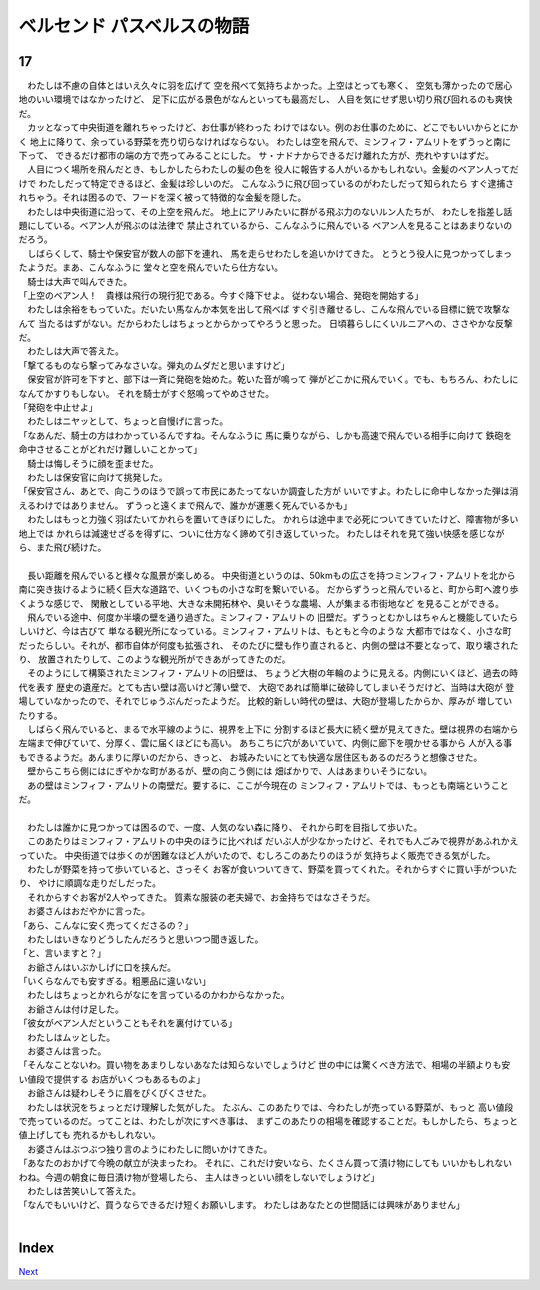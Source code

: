 ベルセンド パスベルスの物語
================================================================================

17
--------------------------------------------------------------------------------



| 　わたしは不慮の自体とはいえ久々に羽を広げて
  空を飛べて気持ちよかった。上空はとっても寒く、
  空気も薄かったので居心地のいい環境ではなかったけど、
  足下に広がる景色がなんといっても最高だし、
  人目を気にせず思い切り飛び回れるのも爽快だ。
| 　カッとなって中央街道を離れちゃったけど、お仕事が終わった
  わけではない。例のお仕事のために、どこでもいいからとにかく
  地上に降りて、余っている野菜を売り切らなければならない。
  わたしは空を飛んで、ミンフィフ・アムリトをずうっと南に下って、
  できるだけ都市の端の方で売ってみることにした。
  サ・ナドナからできるだけ離れた方が、売れやすいはずだ。
| 　人目につく場所を飛んだとき、もしかしたらわたしの髪の色を
  役人に報告する人がいるかもしれない。金髪のベアン人ってだけで
  わたしだって特定できるほど、金髪は珍しいのだ。
  こんなふうに飛び回っているのがわたしだって知られたら
  すぐ逮捕されちゃう。それは困るので、フードを深く被って特徴的な金髪を隠した。
| 　わたしは中央街道に沿って、その上空を飛んだ。
  地上にアリみたいに群がる飛ぶ力のないルン人たちが、
  わたしを指差し話題にしている。ベアン人が飛ぶのは法律で
  禁止されているから、こんなふうに飛んでいる
  ベアン人を見ることはあまりないのだろう。
| 　しばらくして、騎士や保安官が数人の部下を連れ、
  馬を走らせわたしを追いかけてきた。
  とうとう役人に見つかってしまったようだ。まあ、こんなふうに
  堂々と空を飛んでいたら仕方ない。
| 　騎士は大声で叫んできた。
| 「上空のベアン人！　貴様は飛行の現行犯である。今すぐ降下せよ。
  従わない場合、発砲を開始する」
| 　わたしは余裕をもっていた。だいたい馬なんか本気を出して飛べば
  すぐ引き離せるし、こんな飛んでいる目標に銃で攻撃なんて
  当たるはずがない。だからわたしはちょっとからかってやろうと思った。
  日頃暮らしにくいルニアへの、ささやかな反撃だ。
| 　わたしは大声で答えた。
| 「撃てるものなら撃ってみなさいな。弾丸のムダだと思いますけど」
| 　保安官が許可を下すと、部下は一斉に発砲を始めた。乾いた音が鳴って
  弾がどこかに飛んでいく。でも、もちろん、わたしになんてかすりもしない。
  それを騎士がすぐ怒鳴ってやめさせた。
| 「発砲を中止せよ」
| 　わたしはニヤッとして、ちょっと自慢げに言った。
| 「なあんだ、騎士の方はわかっているんですね。そんなふうに
  馬に乗りながら、しかも高速で飛んでいる相手に向けて
  鉄砲を命中させることがどれだけ難しいことかって」
| 　騎士は悔しそうに顔を歪ませた。
| 　わたしは保安官に向けて挑発した。
| 「保安官さん、あとで、向こうのほうで誤って市民にあたってないか調査した方が
  いいですよ。わたしに命中しなかった弾は消えるわけではありません。
  ずうっと遠くまで飛んで、誰かが運悪く死んでいるかも」
| 　わたしはもっと力強く羽ばたいてかれらを置いてきぼりにした。
  かれらは途中まで必死についてきていたけど、障害物が多い地上では
  かれらは減速せざるを得ずに、ついに仕方なく諦めて引き返していった。
  わたしはそれを見て強い快感を感じながら、また飛び続けた。
| 


| 　長い距離を飛んでいると様々な風景が楽しめる。
  中央街道というのは、50kmもの広さを持つミンフィフ・アムリトを北から
  南に突き抜けるように続く巨大な道路で、いくつもの小さな町を繋いでいる。
  だからずうっと飛んでいると、町から町へ渡り歩くような感じで、
  閑散としている平地、大きな未開拓林や、臭いそうな農場、人が集まる市街地など
  を見ることができる。
| 　飛んでいる途中、何度か半壊の壁を通り過ぎた。ミンフィフ・アムリトの
  旧壁だ。ずうっとむかしはちゃんと機能していたらしいけど、今は古びて
  単なる観光所になっている。ミンフィフ・アムリトは、もともと今のような
  大都市ではなく、小さな町だったらしい。それが、都市自体が何度も拡張され、
  そのたびに壁も作り直されると、内側の壁は不要となって、取り壊されたり、
  放置されたりして、このような観光所ができあがってきたのだ。
| 　そのようにして構築されたミンフィフ・アムリトの旧壁は、
  ちょうど大樹の年輪のように見える。内側にいくほど、過去の時代を表す
  歴史の遺産だ。とても古い壁は高いけど薄い壁で、
  大砲であれば簡単に破砕してしまいそうだけど、当時は大砲が
  登場していなかったので、それでじゅうぶんだったようだ。
  比較的新しい時代の壁は、大砲が登場したからか、厚みが
  増していたりする。
| 　しばらく飛んでいると、まるで水平線のように、視界を上下に
  分割するほど長大に続く壁が見えてきた。壁は視界の右端から
  左端まで伸びていて、分厚く、雲に届くほどにも高い。
  あちこちに穴があいていて、内側に廊下を覗かせる事から
  人が入る事もできるようだ。あんまりに厚いのだから、きっと、
  お城みたいにとても快適な居住区もあるのだろうと想像させた。
| 　壁からこちら側にはにぎやかな町があるが、壁の向こう側には
  畑ばかりで、人はあまりいそうにない。
| 　あの壁はミンフィフ・アムリトの南壁だ。要するに、ここが今現在の
  ミンフィフ・アムリトでは、もっとも南端ということだ。
| 


| 　わたしは誰かに見つかっては困るので、一度、人気のない森に降り、
  それから町を目指して歩いた。
| 　このあたりはミンフィフ・アムリトの中央のほうに比べれば
  だいぶ人が少なかったけど、それでも人ごみで視界があふれかえっていた。
  中央街道では歩くのが困難なほど人がいたので、むしろこのあたりのほうが
  気持ちよく販売できる気がした。
| 　わたしが野菜を持って歩いていると、さっそく
  お客が食いついてきて、野菜を買ってくれた。それからすぐに買い手がついたり、
  やけに順調な走りだしだった。
| 　それからすぐお客が2人やってきた。
  質素な服装の老夫婦で、お金持ちではなさそうだ。
| 　お婆さんはおだやかに言った。
| 「あら、こんなに安く売ってくださるの？」
| 　わたしはいきなりどうしたんだろうと思いつつ聞き返した。
| 「と、言いますと？」
| 　お爺さんはいぶかしげに口を挟んだ。
| 「いくらなんでも安すぎる。粗悪品に違いない」
| 　わたしはちょっとかれらがなにを言っているのかわからなかった。
| 　お爺さんは付け足した。
| 「彼女がベアン人だということもそれを裏付けている」
| 　わたしはムッとした。
| 　お婆さんは言った。
| 「そんなことないわ。買い物をあまりしないあなたは知らないでしょうけど
  世の中には驚くべき方法で、相場の半額よりも安い値段で提供する
  お店がいくつもあるものよ」
| 　お爺さんは疑わしそうに眉をぴくぴくさせた。
| 　わたしは状況をちょっとだけ理解した気がした。
  たぶん、このあたりでは、今わたしが売っている野菜が、もっと
  高い値段で売っているのだ。ってことは、わたしが次にすべき事は、
  まずこのあたりの相場を確認することだ。もしかしたら、ちょっと値上げしても
  売れるかもしれない。
| 　お婆さんはぶつぶつ独り言のようにわたしに問いかけてきた。
| 「あなたのおかげて今晩の献立が決まったわ。
  それに、これだけ安いなら、たくさん買って漬け物にしても
  いいかもしれないわね。今週の朝食に毎日漬け物が登場したら、
  主人はきっといい顔をしないでしょうけど」
| 　わたしは苦笑いして答えた。
| 「なんでもいいけど、買うならできるだけ短くお願いします。
  わたしはあなたとの世間話には興味がありません」
| 


Index
--------------------------------------------------------------------------------


`Next <https://github.com/pasberth/Bellsend/blob/novel/chapter-01/act-01/2013-01-22.rst>`_
